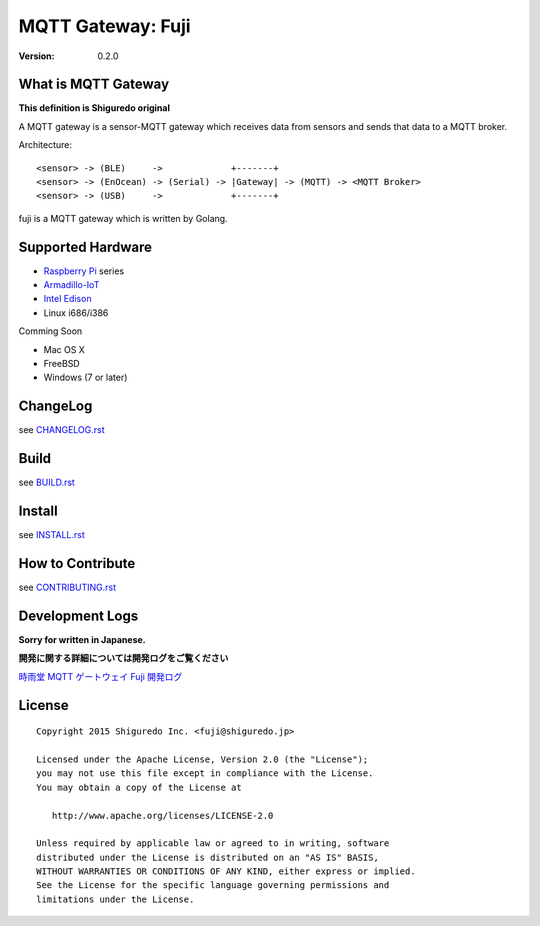 ###########################
MQTT Gateway: Fuji
###########################

:version: 0.2.0

.. image:: https://circleci.com/gh/shiguredo/fuji/tree/develop.svg?style=svg&circle-token=203d959fffaf8dcdc0c68642dde5329e55a47792
    :target: https://circleci.com/gh/shiguredo/fuji/tree/develop

What is MQTT Gateway
=====================

**This definition is Shiguredo original**

A MQTT gateway is a sensor-MQTT gateway which receives data from sensors and sends that data to a MQTT broker.

Architecture::

    <sensor> -> (BLE)     ->             +-------+
    <sensor> -> (EnOcean) -> (Serial) -> |Gateway| -> (MQTT) -> <MQTT Broker>
    <sensor> -> (USB)     ->             +-------+

fuji is a MQTT gateway which is written by Golang.

Supported Hardware
====================

- `Raspberry Pi <http://www.raspberrypi.org/>`_ series
- `Armadillo-IoT <http://armadillo.atmark-techno.com/armadillo-iot>`_
- `Intel Edison <http://www.intel.com/content/www/us/en/do-it-yourself/edison.html?_ga=1.251267654.1109522025.1429502791>`_
- Linux i686/i386

Comming Soon

- Mac OS X
- FreeBSD
- Windows (7 or later)

ChangeLog
=========

see `CHANGELOG.rst <https://github.com/shiguredo/fuji/blob/develop/CHANGELOG.rst>`_

Build
=====

see `BUILD.rst <https://github.com/shiguredo/fuji/blob/develop/BUILD.rst>`_

Install
=======

see `INSTALL.rst <https://github.com/shiguredo/fuji/blob/develop/INSTALL.rst>`_

How to Contribute
=================

see `CONTRIBUTING.rst <https://github.com/shiguredo/fuji/blob/develop/CONTRIBUTING.rst>`_

Development Logs
========================

**Sorry for written in Japanese.**

**開発に関する詳細については開発ログをご覧ください**

`時雨堂 MQTT ゲートウェイ Fuji 開発ログ <https://gist.github.com/voluntas/23132cd3848af5b3ee1e>`_


License
========

::

  Copyright 2015 Shiguredo Inc. <fuji@shiguredo.jp>

  Licensed under the Apache License, Version 2.0 (the "License");
  you may not use this file except in compliance with the License.
  You may obtain a copy of the License at

     http://www.apache.org/licenses/LICENSE-2.0

  Unless required by applicable law or agreed to in writing, software
  distributed under the License is distributed on an "AS IS" BASIS,
  WITHOUT WARRANTIES OR CONDITIONS OF ANY KIND, either express or implied.
  See the License for the specific language governing permissions and
  limitations under the License.
